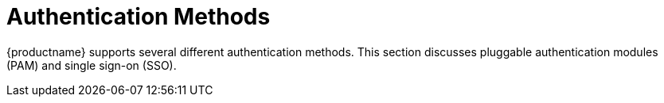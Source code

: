 [[auth-methods]]
= Authentication Methods

{productname} supports several different authentication methods. This section discusses pluggable authentication modules (PAM) and single sign-on (SSO).
